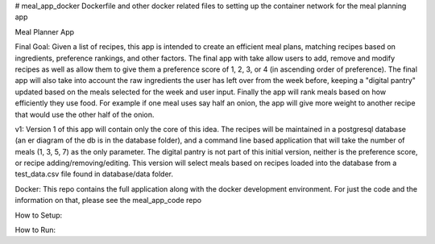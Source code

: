 # meal_app_docker
Dockerfile and other docker related files to setting up the container network for the meal planning app

Meal Planner App

Final Goal:
Given a list of recipes, this app is intended to create an efficient meal plans, matching recipes based on ingredients, preference rankings, and other factors. The final app with take allow users to add, remove and modify recipes as well as allow them to give them a preference score of 1, 2, 3, or 4 (in ascending order of preference).  The final app will also take into account the raw ingredients the user has left over from the week before, keeping a "digital pantry" updated based on the meals selected for the week and user input.  Finally the app will rank meals based on how efficiently they use food.  For example if one meal uses say half an onion, the app will give more weight to another recipe that would use the other half of the onion.

v1:
Version 1 of this app will contain only the core of this idea.  The recipes will be maintained in a postgresql database (an er diagram of the db is in the database folder), and a command line based application that will take the number of meals (1, 3, 5, 7) as the only parameter.  The digital pantry is not part of this initial version, neither is the preference score, or recipe adding/removing/editing.  This version will select meals based on recipes loaded into the database from a test_data.csv file found in database/data folder.


Docker:
This repo contains the full application along with the docker development environment.  For just the code and the information on that, please see the meal_app_code repo

How to Setup:

How to Run:
